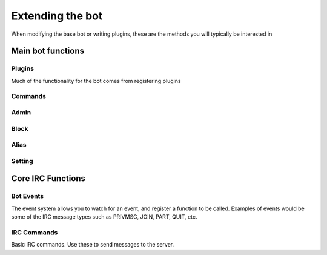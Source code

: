 Extending the bot
*****************

When modifying the base bot or writing plugins, these are the methods you will
typically be interested in

Main bot functions
==================

Plugins
-------

Much of the functionality for the bot comes from registering plugins

.. automethod:: purplebot.bot.bot.plugin_register
.. automethod:: purplebot.bot.bot.plugin_unregister
.. automethod:: purplebot.bot.bot.plugin_list

Commands
--------
.. automethod:: purplebot.bot.bot.command_enable
.. automethod:: purplebot.bot.bot.command_disable
.. automethod:: purplebot.bot.bot.command_help

Admin
-----
.. automethod:: purplebot.bot.bot.admin_add
.. automethod:: purplebot.bot.bot.admin_remove
.. automethod:: purplebot.bot.bot.admin_check

Block
-----
.. automethod:: purplebot.bot.bot.block_add
.. automethod:: purplebot.bot.bot.block_remove

Alias
-----
.. automethod:: purplebot.bot.bot.alias_add
.. automethod:: purplebot.bot.bot.alias_remove

Setting
-------
.. automethod:: purplebot.bot.bot.setting_get
.. automethod:: purplebot.bot.bot.setting_set
.. automethod:: purplebot.bot.bot.settings_save
.. automethod:: purplebot.bot.bot.settings_load

Core IRC Functions
==================

Bot Events
----------

The event system allows you to watch for an event, and register a function to
be called. Examples of events would be some of the IRC message types such as
PRIVMSG, JOIN, PART, QUIT, etc.

.. automethod:: purplebot.irc.irc.event
.. automethod:: purplebot.irc.irc.event_register
.. automethod:: purplebot.irc.irc.event_unregister

IRC Commands
------------

Basic IRC commands. Use these to send messages to the server.

.. automethod:: purplebot.irc.irc.irc_raw
.. automethod:: purplebot.irc.irc.irc_nick
.. automethod:: purplebot.irc.irc.irc_part
.. automethod:: purplebot.irc.irc.irc_notice
.. automethod:: purplebot.irc.irc.irc_user
.. automethod:: purplebot.irc.irc.irc_pong
.. automethod:: purplebot.irc.irc.irc_privmsg
.. automethod:: purplebot.irc.irc.irc_quit
.. automethod:: purplebot.irc.irc.irc_ping
.. automethod:: purplebot.irc.irc.irc_join
.. automethod:: purplebot.irc.irc.irc_mode
.. automethod:: purplebot.irc.irc.irc_ctcp_reply
.. automethod:: purplebot.irc.irc.irc_ctcp_send
